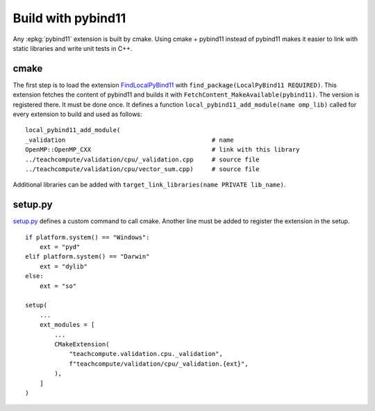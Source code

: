 Build with pybind11
===================

Any :epkg:`pybind11` extension is built by cmake.
Using cmake + pybind11 instead of pybind11
makes it easier to link with static
libraries and write unit tests in C++.

cmake
+++++

The first step is to load the extension `FindLocalPyBind11
<https://github.com/sdpython/teachcompute/blob/main/_cmake/externals/FindLocalPyBind11.cmake>`_
with ``find_package(LocalPyBind11 REQUIRED)``.
This extension fetches the content of pybind11 and builds it with
``FetchContent_MakeAvailable(pybind11)``. The version is registered there.
It must be done once.
It defines a function ``local_pybind11_add_module(name omp_lib)`` called for
every extension to build and used as follows:

::

    local_pybind11_add_module(
    _validation                                        # name
    OpenMP::OpenMP_CXX                                 # link with this library
    ../teachcompute/validation/cpu/_validation.cpp     # source file
    ../teachcompute/validation/cpu/vector_sum.cpp)     # source file

Additional libraries can be added with ``target_link_libraries(name PRIVATE lib_name)``.

setup.py
++++++++

`setup.py <https://github.com/sdpython/teachcompute/blob/main/setup.py>`_
defines a custom command to call cmake. Another line must be added
to register the extension in the setup.

::

    if platform.system() == "Windows":
        ext = "pyd"
    elif platform.system() == "Darwin"
        ext = "dylib"
    else:
        ext = "so"

    setup(
        ...
        ext_modules = [
            ...
            CMakeExtension(
                "teachcompute.validation.cpu._validation",
                f"teachcompute/validation/cpu/_validation.{ext}",
            ),
        ]
    )
